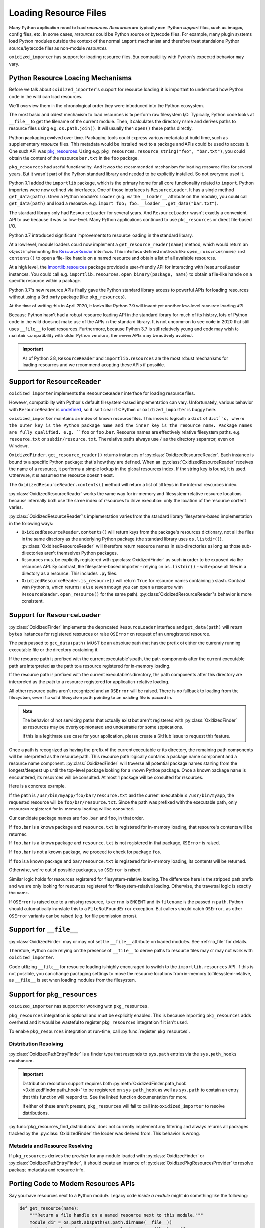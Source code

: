 .. py:currentmodule:: oxidized_importer

.. _resource_files:

======================
Loading Resource Files
======================

Many Python application need to load *resources*. *Resources* are typically
non-Python *support* files, such as images, config files, etc. In some cases,
*resources* could be Python source or bytecode files. For example, many
plugin systems load Python modules outside the context of the normal
``import`` mechanism and therefore treat standalone Python source/bytecode
files as non-module *resources*.

``oxidized_importer`` has support for loading resource files. But
compatibility with Python's expected behavior may vary.

Python Resource Loading Mechanisms
==================================

Before we talk about ``oxidized_importer``'s support for resource loading,
it is important to understand how Python code in the wild can load
resources.

We'll overview them in the chronological order they were introduced into
the Python ecosystem.

The most basic and oldest mechanism to load resources is to perform raw
filesystem I/O. Typically, Python code looks at ``__file__`` to get the
filename of the current module. Then, it calculates the directory name and
derives paths to resource files using e.g. ``os.path.join()``. It will
usually then  ``open()`` these paths directly.

Python packaging evolved over time. Packaging tools could express
various metadata at build time, such as supplementary *resource* files.
This metadata would be installed next to a package and APIs could be
used to access it. One such API was
`pkg_resources <https://setuptools.readthedocs.io/en/latest/pkg_resources.html>`_.
Using e.g. ``pkg_resources.resource_string("foo", "bar.txt")``, you could
obtain the content of the resource ``bar.txt`` in the ``foo`` package.

``pkg_resources`` had useful functionality. And it was the recommended
mechanism for loading resource files for several years. But it wasn't
part of the Python standard library and needed to be explicitly installed.
So not everyone used it.

Python 3.1 added the ``importlib`` package, which is the primary home for
all core functionality related to ``import``. Python importers were now
defined via interfaces. One of those interfaces is ``ResourceLoader``. It
has a single method ``get_data(path)``. Given a Python module's ``loader``
(e.g. via the ``__loader__`` attribute on the module), you could call
``get_data(path)`` and load a resource. e.g.
``import foo; foo.__loader__.get_data("bar.txt")``.

The standard library only had ``ResourceLoader`` for several years. And
``ResourceLoader`` wasn't exactly a convenient API to use because it was
so low-level. Many Python applications continued to use ``pkg_resources``
or direct file-based I/O.

Python 3.7 introduced significant improvements to resource loading in
the standard library.

At a low level, module loaders could now implement a
``get_resource_reader(name)`` method, which would return an object
implementing the
`ResourceReader <https://docs.python.org/3.7/library/importlib.html#importlib.abc.ResourceReader>`_
interface. This interface defined methods like ``open_resource(name)``
and ``contents()`` to open a file-like handle on a named resource and
obtain a list of all available resources.

At a high level, the
`importlib.resources <https://docs.python.org/3.7/library/importlib.html#module-importlib.resources>`_
package provided a user-friendly API for interacting with ``ResourceReader``
instances. You could call e.g.
``importlib.resources.open_binary(package, name)`` to obtain a file-like
handle on a specific resource within a package.

Python 3.7's new resource APIs finally gave the Python standard library
access to powerful APIs for loading resources without using a 3rd
party package (like ``pkg_resources``).

At the time of writing this in April 2020, it looks like Python 3.9 will
invent yet another low-level resource loading API.

Because Python hasn't had a robust resource loading API in the standard
library for much of its history, lots of Python code in the wild does
not make use of the APIs in the standard library. It is not uncommon
to see code in 2020 that still uses ``__file__`` to load resources.
Furthermore, because Python 3.7 is still relatively young and code may
wish to maintain compatibility with older Python versions, the newer APIs
may be actively avoided.

.. important::

   As of Python 3.8, ``ResourceReader`` and ``importlib.resources`` are the
   most robust mechanisms for loading resources and we recommend
   adopting these APIs if possible.

.. _resource_reader_support:

Support for ``ResourceReader``
==============================

``oxidized_importer`` implements the ``ResourceReader`` interface for
loading resource files.

However, compatibility with Python's default filesystem-based implementation
can vary. Unfortunately, various behavior with ``ResourceReader`` is
`undefined <https://bugs.python.org/issue36128>`_, so it isn't clear
if CPython or ``oxidized_importer`` is buggy here.

``oxidized_importer`` maintains an index of known resource files.
This index is logically a ``dict`` of ``dict``s, where the outer key is
the Python package name and the inner key is the resource name. Package
names are fully qualified. e.g. ``foo`` or ``foo.bar``. Resource names
are effectively relative filesystem paths. e.g. ``resource.txt`` or
``subdir/resource.txt``. The relative paths always use ``/`` as the
directory separator, even on Windows.

``OxidizedFinder.get_resource_reader()`` returns instances of
:py:class:`OxidizedResourceReader`. Each instance is bound to a specific
Python package: that's how they are defined. When an
:py:class:`OxidizedResourceReader` receives the name of a resource, it
performs a simple lookup in the global resources index. If the string key
is found, it is used. Otherwise, it is assumed the resource doesn't exist.

The ``OxidizedResourceReader.contents()`` method will return a list of all
keys in the internal resources index.

:py:class:`OxidizedResourceReader` works the same way for in-memory and
filesystem-relative resource locations because internally
both use the same index of resources to drive execution: only the location
of the resource content varies.

:py:class:`OxidizedResourceReader`'s implementation varies from the
standard library filesystem-based implementation in the following ways:

* ``OxidizedResourceReader.contents()`` will return keys from the package's
  resources dictionary, not all the files in the same directory as the
  underlying Python package (the standard library uses ``os.listdir()``).
  :py:class:`OxidizedResourceReader` will therefore return resource names in
  sub-directories as long as those sub-directories aren't themselves Python
  packages.
* Resources must be explicitly registered with :py:class:`OxidizedFinder` as
  such in order to be exposed via the resources API. By contrast, the
  filesystem-based   importer - relying on ``os.listdir()`` - will expose
  all files in a directory as a resource. This includes ``.py`` files.
* ``OxidizedResourceReader.is_resource()`` will return ``True`` for resource
  names containing a slash. Contrast with Python's, which returns ``False``
  (even though you can open a resource with ``ResourceReader.open_resource()``
  for the same path). :py:class:`OxidizedResourceReader`'s behavior is more
  consistent.

.. _resource_loader_support:

Support for ``ResourceLoader``
==============================

:py:class:`OxidizedFinder` implements the deprecated ``ResourceLoader``
interface and ``get_data(path)`` will return ``bytes`` instances for registered
resources or raise ``OSError`` on request of an unregistered resource.

The path passed to ``get_data(path)`` MUST be an absolute path that has the
prefix of either the currently running executable file or the directory
containing it.

If the resource path is prefixed with the current executable's path, the
path components after the current executable path are interpreted as the
path to a resource registered for in-memory loading.

If the resource path is prefixed with the current executable's directory,
the path components after this directory are interpreted as the path to a
resource registered for application-relative loading.

All other resource paths aren't recognized and an ``OSError`` will be
raised. There is no fallback to loading from the filesystem, even if a
valid filesystem path pointing to an existing file is passed in.

.. note::

   The behavior of not servicing paths that actually exist but aren't
   registered with :py:class:`OxidizedFinder` as resources may be overly
   opinionated and undesirable for some applications.

   If this is a legitimate use case for your application, please create a
   GitHub issue to request this feature.

Once a path is recognized as having the prefix of the current executable
or its directory, the remaining path components will be interpreted as the
resource path. This resource path logically contains a package name component
and a resource name component. :py:class:`OxidizedFinder` will traverse all
potential package names starting from the longest/deepest up until the
top-level package looking for a known Python package. Once a known package
name is encountered, its resources will be consulted. At most 1 package
will be consulted for resources.

Here is a concrete example.

If the ``path`` is ``/usr/bin/myapp/foo/bar/resource.txt`` and the current
executable is ``/usr/bin/myapp``, the requested resource will be
``foo/bar/resource.txt``. Since the path was prefixed with the executable
path, only resources registered for in-memory loading will be consulted.

Our candidate package names are ``foo.bar`` and ``foo``, in that order.

If ``foo.bar`` is a known package and ``resource.txt`` is registered for
in-memory loading, that resource's contents will be returned.

If ``foo.bar`` is a known package and ``resource.txt`` is not registered
in that package, ``OSError`` is raised.

If ``foo.bar`` is not a known package, we proceed to check for package
``foo``.

If ``foo`` is a known package and ``bar/resource.txt`` is registered
for in-memory loading, its contents will be returned.

Otherwise, we're out of possible packages, so ``OSError`` is raised.

Similar logic holds for resources registered for filesystem-relative loading.
The difference here is the stripped path prefix and we are only looking
for resources registered for filesystem-relative loading. Otherwise, the
traversal logic is exactly the same.

If ``OSError`` is raised due to a missing resource, its ``errno`` is ``ENOENT``
and its ``filename`` is the passed in ``path``. Python should automatically
translate this to a ``FileNotFoundError`` exception. But callers should
catch ``OSError``, as other ``OSError`` variants can be raised (e.g. for
file permission errors).

Support for ``__file__``
========================

:py:class:`OxidizedFinder` may or may not set the ``__file__`` attribute
on loaded modules. See :ref:`no_file` for details.

Therefore, Python code relying on the presence of ``__file__`` to derive
paths to resource files may or may not work with ``oxidized_importer``.

Code utilizing ``__file__`` for resource loading is highly encouraged to switch
to the ``importlib.resources`` API. If this is not possible, you can change
packaging settings to move the resource locations from in-memory to
filesystem-relative, as ``__file__`` is set when loading modules from the
filesystem.

Support for ``pkg_resources``
=============================

``oxidized_importer`` has support for working with ``pkg_resources``.

``pkg_resources`` integration is optional and must be explicitly enabled.
This is because importing ``pkg_resources`` adds overhead and it would be
wasteful to register ``pkg_resources`` integration if it isn't used.

To enable ``pkg_resources`` integration at run-time, call
:py:func:`register_pkg_resources`.

Distribution Resolving
----------------------

:py:class:`OxidizedPathEntryFinder` is a finder type that
responds to ``sys.path`` entries via the ``sys.path_hooks`` mechanism.

.. important::

   Distribution resolution support requires both
   :py:meth:`OxidizedFinder.path_hook <OxidizedFinder.path_hook>` to be
   registered on ``sys.path_hook`` as well as ``sys.path`` to contain an
   entry that this function will respond to. See the linked function
   documentation for more.

   If either of these aren't present, ``pkg_resources`` will fail to call
   into ``oxidized_importer`` to resolve distributions.

:py:func:`pkg_resources_find_distributions` does not currently
implement any filtering and always returns all packages tracked by the
:py:class:`OxidizedFinder` the loader was derived from. This behavior is wrong.

Metadata and Resource Resolving
-------------------------------

If ``pkg_resources`` derives the *provider* for any module loaded with
:py:class:`OxidizedFinder` or :py:class:`OxidizedPathEntryFinder`, it should
create an instance of :py:class:`OxidizedPkgResourcesProvider` to resolve
package metadata and resource info.

Porting Code to Modern Resources APIs
=====================================

Say you have resources next to a Python module. Legacy code *inside a module*
might do something like the following:

.. code-block:: python

   def get_resource(name):
       """Return a file handle on a named resource next to this module."""
       module_dir = os.path.abspath(os.path.dirname(__file__))
       # Warning: there is a path traversal attack possible here if
       # name continues values like ../../../../../etc/password.
       resource_path = os.path.join(module_dir, name)

       return open(resource_path, 'rb')

Modern code targeting Python 3.7+ can use the ``ResourceReader`` API directly:

.. code-block:: python

   def get_resource(name):
       """Return a file handle on a named resource next to this module."""
       # get_resource_reader() may not exist or may return None, which this
       # code doesn't handle.
       reader = __loader__.get_resource_reader(__name__)
       return reader.open_resource(name)

The ``ResourceReader`` interface is quite low-level. If you want something
higher level or want to access resources outside the current module, it
is recommended to use the
`importlib.resources <https://docs.python.org/3.7/library/importlib.html#module-importlib.resources>`_
APIs. e.g.:

.. code-block:: python

   import importlib.resources

   with importlib.resources.open_binary('mypackage', 'resource-name') as fh:
       data = fh.read()

The ``importlib.resources`` functions are glorified wrappers around the
low-level interfaces on module loaders. But they do provide some useful
functionality, such as additional error checking and automatic importing
of modules, making them useful in many scenarios, especially when loading
resources outside the current package/module.

Maintaining Compatibility With Python <3.7
==========================================

If you want to maintain compatibility with Python <3.7, you can't use
``ResourceReader`` or ``importlib.resources``, as they are not available.
The recommended solution here is to use a shim.

The best shim to use is
`importlib_resources <https://importlib-resources.readthedocs.io/en/latest/index.html>`_.
This is a standalone Python package that is a backport of ``importlib.resources``
to older Python versions. Essentially, you can always get the APIs from the
latest Python version. This shim knows about the various APIs available
on ``Loader`` instances and chooses the best available one. It should
*just work* with ``oxidized_importer``.

If you want to implement your own shim without introducing a dependency
on ``importlib_resources``, the following code can be used as a starting
implementation:

.. code-block:: python

   import importlib

   try:
       import importlib.resources
       # Defeat lazy module importers.
       importlib.resources.open_binary
       HAVE_RESOURCE_READER = True
   except ImportError:
       HAVE_RESOURCE_READER = False

   try:
       import pkg_resources
       # Defeat lazy module importers.
       pkg_resources.resource_stream
       HAVE_PKG_RESOURCES = True
   except ImportError:
       HAVE_PKG_RESOURCES = False


   def get_resource(package, resource):
       """Return a file handle on a named resource in a Package."""

       # Prefer ResourceReader APIs, as they are newest.
       if HAVE_RESOURCE_READER:
           # If we're in the context of a module, we could also use
           # ``__loader__.get_resource_reader(__name__).open_resource(resource)``.
           # We use open_binary() because it is simple.
           return importlib.resources.open_binary(package, resource)

       # Fall back to pkg_resources.
       if HAVE_PKG_RESOURCES:
           return pkg_resources.resource_stream(package, resource)

       # Fall back to __file__.

       # We need to first import the package so we can find its location.
       # This could raise an exception!
       mod = importlib.import_module(package)

       # Undefined __file__ will raise NameError on variable access.
       try:
           package_path = os.path.abspath(os.path.dirname(mod.__file__))
       except NameError:
           package_path = None

       if package_path is not None:
           # Warning: there is a path traversal attack possible here if
           # resource contains values like ../../../../etc/password. Input
           # must be trusted or sanitized before blindly opening files or
           # you may have a security vulnerability!
           resource_path = os.path.join(package_path, resource)

           return open(resource_path, 'rb')

       # Could not resolve package path from __file__.
       raise Exception('do not know how to load resource: %s:%s' % (
                       package, resource))

(The above code is dedicated to the public domain and can be used without
attribution.)

This code is provided for example purposes only. It may or may not be sufficient
for your needs.

